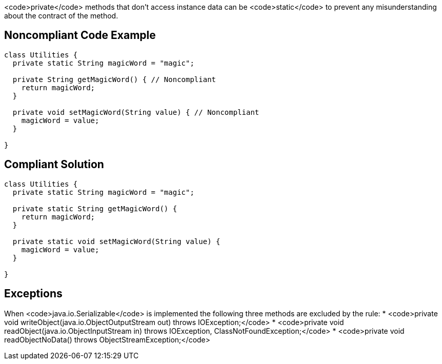 <code>private</code> methods that don't access instance data can be <code>static</code> to prevent any misunderstanding about the contract of the method.

== Noncompliant Code Example

----
class Utilities {
  private static String magicWord = "magic";

  private String getMagicWord() { // Noncompliant
    return magicWord;
  }

  private void setMagicWord(String value) { // Noncompliant
    magicWord = value;
  }

}
----

== Compliant Solution

----
class Utilities {
  private static String magicWord = "magic";

  private static String getMagicWord() {
    return magicWord;
  }

  private static void setMagicWord(String value) {
    magicWord = value;
  }

}
----

== Exceptions

When <code>java.io.Serializable</code> is implemented the following three methods are excluded by the rule:
* <code>private void writeObject(java.io.ObjectOutputStream out) throws IOException;</code>
* <code>private void readObject(java.io.ObjectInputStream in) throws IOException, ClassNotFoundException;</code>
* <code>private void readObjectNoData() throws ObjectStreamException;</code>
